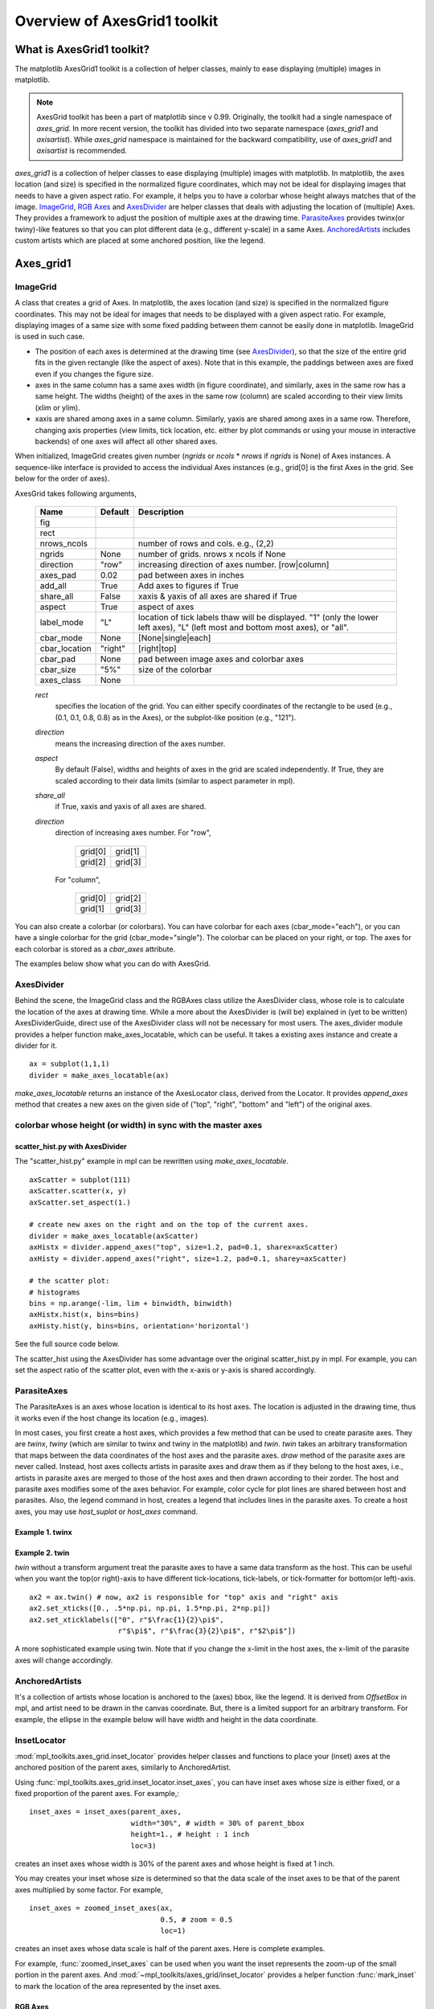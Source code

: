 =============================
Overview of AxesGrid1 toolkit
=============================

What is AxesGrid1 toolkit?
==========================

The matplotlib AxesGrid1 toolkit is a collection of helper classes,
mainly to ease displaying (multiple) images in matplotlib.

.. contents::
   :depth: 1
   :local:

.. note:: 
   AxesGrid toolkit has been a part of matplotlib since v
   0.99. Originally, the toolkit had a single namespace of 
   *axes_grid*. In more recent version, the toolkit 
   has divided into two separate namespace (*axes_grid1* and *axisartist*).
   While *axes_grid* namespace is maintained for the backward compatibility,
   use of *axes_grid1* and *axisartist* is recommended.


*axes_grid1* is a collection of helper classes to ease displaying
(multiple) images with matplotlib.  In matplotlib, the axes location
(and size) is specified in the normalized figure coordinates, which
may not be ideal for displaying images that needs to have a given
aspect ratio.  For example, it helps you to have a colorbar whose
height always matches that of the image.  `ImageGrid`_, `RGB Axes`_ and
`AxesDivider`_ are helper classes that deals with adjusting the
location of (multiple) Axes.  They provides a framework to adjust the
position of multiple axes at the drawing time. `ParasiteAxes`_
provides twinx(or twiny)-like features so that you can plot different
data (e.g., different y-scale) in a same Axes. `AnchoredArtists`_
includes custom artists which are placed at some anchored position,
like the legend.

.. plot:: mpl_toolkits/axes_grid1/examples/demo_axes_grid.py


Axes_grid1
==========

ImageGrid
---------


A class that creates a grid of Axes. In matplotlib, the axes location
(and size) is specified in the normalized figure coordinates. This may
not be ideal for images that needs to be displayed with a given aspect
ratio.  For example, displaying images of a same size with some fixed
padding between them cannot be easily done in matplotlib. ImageGrid is
used in such case.

.. plot:: mpl_toolkits/axes_grid1/examples/simple_axesgrid.py
   :include-source:

* The position of each axes is determined at the drawing time (see
  `AxesDivider`_), so that the size of the entire grid fits in the
  given rectangle (like the aspect of axes). Note that in this example,
  the paddings between axes are fixed even if you changes the figure
  size.

* axes in the same column has a same axes width (in figure
  coordinate), and similarly, axes in the same row has a same
  height. The widths (height) of the axes in the same row (column) are
  scaled according to their view limits (xlim or ylim).

  .. plot:: mpl_toolkits/axes_grid1/examples/simple_axesgrid2.py
     :include-source:

* xaxis are shared among axes in a same column. Similarly, yaxis are
  shared among axes in a same row. Therefore, changing axis properties
  (view limits, tick location, etc. either by plot commands or using
  your mouse in interactive backends) of one axes will affect all
  other shared axes.



When initialized, ImageGrid creates given number (*ngrids* or *ncols* *
*nrows* if *ngrids* is None) of Axes instances. A sequence-like
interface is provided to access the individual Axes instances (e.g.,
grid[0] is the first Axes in the grid. See below for the order of
axes).



AxesGrid takes following arguments,


 ============= ========   ================================================
 Name          Default    Description
 ============= ========   ================================================
 fig
 rect
 nrows_ncols              number of rows and cols. e.g., (2,2)
 ngrids        None       number of grids. nrows x ncols if None
 direction     "row"      increasing direction of axes number. [row|column]
 axes_pad      0.02       pad between axes in inches
 add_all       True       Add axes to figures if True
 share_all     False      xaxis & yaxis of all axes are shared if True
 aspect        True       aspect of axes
 label_mode    "L"        location of tick labels thaw will be displayed.
                          "1" (only the lower left axes),
                          "L" (left most and bottom most axes),
                          or "all".
 cbar_mode     None       [None|single|each]
 cbar_location "right"    [right|top]
 cbar_pad      None       pad between image axes and colorbar axes
 cbar_size     "5%"       size of the colorbar
 axes_class    None
 ============= ========   ================================================

 *rect*
  specifies the location of the grid. You can either specify
  coordinates of the rectangle to be used (e.g., (0.1, 0.1, 0.8, 0.8)
  as in the Axes), or the subplot-like position (e.g., "121").

 *direction*
  means the increasing direction of the axes number.

 *aspect*
  By default (False), widths and heights of axes in the grid are
  scaled independently. If True, they are scaled according to their
  data limits (similar to aspect parameter in mpl).

 *share_all*
  if True, xaxis  and yaxis of all axes are shared.

 *direction*
  direction of increasing axes number.   For "row",

   +---------+---------+
   | grid[0] | grid[1] |
   +---------+---------+
   | grid[2] | grid[3] |
   +---------+---------+

  For "column",

   +---------+---------+
   | grid[0] | grid[2] |
   +---------+---------+
   | grid[1] | grid[3] |
   +---------+---------+

You can also create a colorbar (or colorbars). You can have colorbar
for each axes (cbar_mode="each"), or you can have a single colorbar
for the grid (cbar_mode="single"). The colorbar can be placed on your
right, or top. The axes for each colorbar is stored as a *cbar_axes*
attribute.



The examples below show what you can do with AxesGrid.

.. plot:: mpl_toolkits/axes_grid1/examples/demo_axes_grid.py


AxesDivider
-----------

Behind the scene, the ImageGrid class and the RGBAxes class utilize the
AxesDivider class, whose role is to calculate the location of the axes
at drawing time. While a more about the AxesDivider is (will be)
explained in (yet to be written) AxesDividerGuide, direct use of the
AxesDivider class will not be necessary for most users.  The
axes_divider module provides a helper function make_axes_locatable,
which can be useful. It takes a existing axes instance and create a
divider for it. ::

	ax = subplot(1,1,1)
	divider = make_axes_locatable(ax)




*make_axes_locatable* returns an instance of the AxesLocator class,
derived from the Locator. It provides *append_axes* method that
creates a new axes on the given side of ("top", "right", "bottom" and
"left") of the original axes.



colorbar whose height (or width) in sync with the master axes
-------------------------------------------------------------

.. plot:: mpl_toolkits/axes_grid1/figures/simple_colorbar.py
   :include-source:




scatter_hist.py with AxesDivider
~~~~~~~~~~~~~~~~~~~~~~~~~~~~~~~~

The "scatter_hist.py" example in mpl can be rewritten using
*make_axes_locatable*. ::

    axScatter = subplot(111)
    axScatter.scatter(x, y)
    axScatter.set_aspect(1.)

    # create new axes on the right and on the top of the current axes.
    divider = make_axes_locatable(axScatter)
    axHistx = divider.append_axes("top", size=1.2, pad=0.1, sharex=axScatter)
    axHisty = divider.append_axes("right", size=1.2, pad=0.1, sharey=axScatter)

    # the scatter plot:
    # histograms
    bins = np.arange(-lim, lim + binwidth, binwidth)
    axHistx.hist(x, bins=bins)
    axHisty.hist(y, bins=bins, orientation='horizontal')


See the full source code below.

.. plot:: mpl_toolkits/axes_grid1/examples/scatter_hist.py


The scatter_hist using the AxesDivider has some advantage over the
original scatter_hist.py in mpl. For example, you can set the aspect
ratio of the scatter plot, even with the x-axis or y-axis is shared
accordingly.


ParasiteAxes
------------

The ParasiteAxes is an axes whose location is identical to its host
axes. The location is adjusted in the drawing time, thus it works even
if the host change its location (e.g., images). 

In most cases, you first create a host axes, which provides a few
method that can be used to create parasite axes. They are *twinx*,
*twiny* (which are similar to twinx and twiny in the matplotlib) and
*twin*. *twin* takes an arbitrary transformation that maps between the
data coordinates of the host axes and the parasite axes.  *draw*
method of the parasite axes are never called. Instead, host axes
collects artists in parasite axes and draw them as if they belong to
the host axes, i.e., artists in parasite axes are merged to those of
the host axes and then drawn according to their zorder.  The host and
parasite axes modifies some of the axes behavior. For example, color
cycle for plot lines are shared between host and parasites. Also, the
legend command in host, creates a legend that includes lines in the
parasite axes.  To create a host axes, you may use *host_suplot* or
*host_axes* command.


Example 1. twinx
~~~~~~~~~~~~~~~~

.. plot:: mpl_toolkits/axes_grid1/figures/parasite_simple.py
   :include-source:

Example 2. twin
~~~~~~~~~~~~~~~

*twin* without a transform argument treat the parasite axes to have a
same data transform as the host. This can be useful when you want the
top(or right)-axis to have different tick-locations, tick-labels, or
tick-formatter for bottom(or left)-axis. ::

  ax2 = ax.twin() # now, ax2 is responsible for "top" axis and "right" axis
  ax2.set_xticks([0., .5*np.pi, np.pi, 1.5*np.pi, 2*np.pi])
  ax2.set_xticklabels(["0", r"$\frac{1}{2}\pi$",
                       r"$\pi$", r"$\frac{3}{2}\pi$", r"$2\pi$"])


.. plot:: mpl_toolkits/axes_grid1/examples/simple_axisline4.py



A more sophisticated example using twin. Note that if you change the
x-limit in the host axes, the x-limit of the parasite axes will change
accordingly.


.. plot:: mpl_toolkits/axes_grid1/examples/parasite_simple2.py


AnchoredArtists
---------------

It's a collection of artists whose location is anchored to the (axes)
bbox, like the legend. It is derived from *OffsetBox* in mpl, and
artist need to be drawn in the canvas coordinate. But, there is a
limited support for an arbitrary transform. For example, the ellipse
in the example below will have width and height in the data
coordinate.

.. plot:: mpl_toolkits/axes_grid1/examples/simple_anchored_artists.py
   :include-source:


InsetLocator
------------

:mod:`mpl_toolkits.axes_grid.inset_locator` provides helper classes
and functions to place your (inset) axes at the anchored position of
the parent axes, similarly to AnchoredArtist.

Using :func:`mpl_toolkits.axes_grid.inset_locator.inset_axes`, you
can have inset axes whose size is either fixed, or a fixed proportion
of the parent axes. For example,::

    inset_axes = inset_axes(parent_axes,
                            width="30%", # width = 30% of parent_bbox
                            height=1., # height : 1 inch
                            loc=3)

creates an inset axes whose width is 30% of the parent axes and whose
height is fixed at 1 inch.

You may creates your inset whose size is determined so that the data
scale of the inset axes to be that of the parent axes multiplied by
some factor. For example, ::

    inset_axes = zoomed_inset_axes(ax,
                                   0.5, # zoom = 0.5
                                   loc=1)

creates an inset axes whose data scale is half of the parent axes.
Here is complete examples.

.. plot:: mpl_toolkits/axes_grid1/examples/inset_locator_demo.py

For example, :func:`zoomed_inset_axes` can be used when you want the
inset represents the zoom-up of the small portion in the parent axes.
And :mod:`~mpl_toolkits/axes_grid/inset_locator` provides a helper
function :func:`mark_inset` to mark the location of the area
represented by the inset axes.

.. plot:: mpl_toolkits/axes_grid1/examples/inset_locator_demo2.py
   :include-source:


RGB Axes
~~~~~~~~

RGBAxes is a helper class to conveniently show RGB composite
images. Like ImageGrid, the location of axes are adjusted so that the
area occupied by them fits in a given rectangle.  Also, the xaxis and
yaxis of each axes are shared. ::

    from mpl_toolkits.axes_grid1.axes_rgb import RGBAxes

    fig = plt.figure(1)
    ax = RGBAxes(fig, [0.1, 0.1, 0.8, 0.8])

    r, g, b = get_rgb() # r,g,b are 2-d images
    ax.imshow_rgb(r, g, b,
                  origin="lower", interpolation="nearest")


.. plot:: mpl_toolkits/axes_grid1/figures/simple_rgb.py
